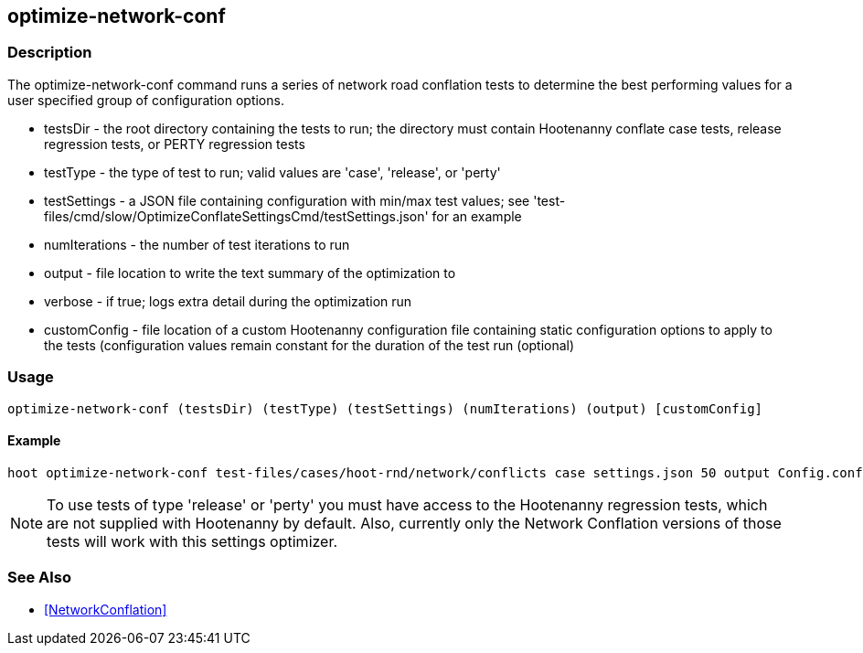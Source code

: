 == optimize-network-conf

=== Description

The +optimize-network-conf+ command runs a series of network road conflation tests to determine the best performing 
values for a user specified group of configuration options.

* +testsDir+      - the root directory containing the tests to run; the directory must contain Hootenanny conflate case tests, 
                    release regression tests, or PERTY regression tests
* +testType+      - the type of test to run; valid values are 'case', 'release', or 'perty'
* +testSettings+  - a JSON file containing configuration with min/max test values; see 
                    'test-files/cmd/slow/OptimizeConflateSettingsCmd/testSettings.json' for an example
* +numIterations+ - the number of test iterations to run
* +output+        - file location to write the text summary of the optimization to
* +verbose+       - if true; logs extra detail during the optimization run
* +customConfig+  - file location of a custom Hootenanny configuration file containing static configuration options to apply 
                    to the tests (configuration values remain constant for the duration of the test run (optional)

=== Usage

--------------------------------------
optimize-network-conf (testsDir) (testType) (testSettings) (numIterations) (output) [customConfig]
--------------------------------------

==== Example

--------------------------------------
hoot optimize-network-conf test-files/cases/hoot-rnd/network/conflicts case settings.json 50 output Config.conf
--------------------------------------

NOTE: To use tests of type 'release' or 'perty' you must have access to the Hootenanny regression tests, which are
not supplied with Hootenanny by default.  Also, currently only the Network Conflation versions of those tests
will work with this settings optimizer.

=== See Also

* <<NetworkConflation>>

